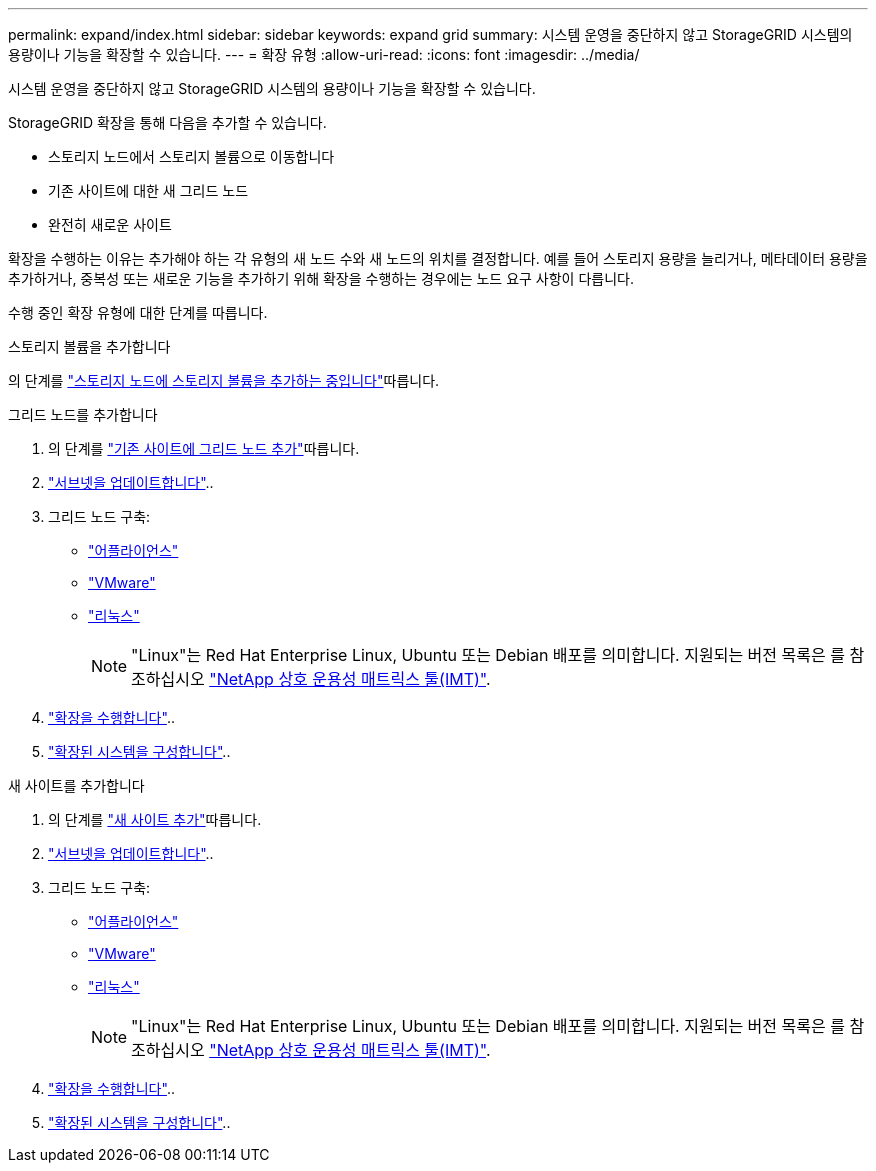 ---
permalink: expand/index.html 
sidebar: sidebar 
keywords: expand grid 
summary: 시스템 운영을 중단하지 않고 StorageGRID 시스템의 용량이나 기능을 확장할 수 있습니다. 
---
= 확장 유형
:allow-uri-read: 
:icons: font
:imagesdir: ../media/


[role="lead"]
시스템 운영을 중단하지 않고 StorageGRID 시스템의 용량이나 기능을 확장할 수 있습니다.

StorageGRID 확장을 통해 다음을 추가할 수 있습니다.

* 스토리지 노드에서 스토리지 볼륨으로 이동합니다
* 기존 사이트에 대한 새 그리드 노드
* 완전히 새로운 사이트


확장을 수행하는 이유는 추가해야 하는 각 유형의 새 노드 수와 새 노드의 위치를 결정합니다. 예를 들어 스토리지 용량을 늘리거나, 메타데이터 용량을 추가하거나, 중복성 또는 새로운 기능을 추가하기 위해 확장을 수행하는 경우에는 노드 요구 사항이 다릅니다.

수행 중인 확장 유형에 대한 단계를 따릅니다.

[role="tabbed-block"]
====
.스토리지 볼륨을 추가합니다
--
의 단계를 link:adding-storage-volumes-to-storage-nodes.html["스토리지 노드에 스토리지 볼륨을 추가하는 중입니다"]따릅니다.

--
.그리드 노드를 추가합니다
--
. 의 단계를 link:adding-grid-nodes-to-existing-site-or-adding-new-site.html["기존 사이트에 그리드 노드 추가"]따릅니다.
. link:updating-subnets-for-grid-network.html["서브넷을 업데이트합니다"]..
. 그리드 노드 구축:
+
** link:deploying-new-grid-nodes.html#appliances-deploying-storage-gateway-or-non-primary-admin-nodes["어플라이언스"]
** link:deploying-new-grid-nodes.html#vmware-deploy-grid-nodes["VMware"]
** link:deploying-new-grid-nodes.html#linux-deploy-grid-nodes["리눅스"]
+

NOTE: "Linux"는 Red Hat Enterprise Linux, Ubuntu 또는 Debian 배포를 의미합니다. 지원되는 버전 목록은 를 참조하십시오 https://imt.netapp.com/matrix/#welcome["NetApp 상호 운용성 매트릭스 툴(IMT)"^].



. link:performing-expansion.html["확장을 수행합니다"]..
. link:configuring-expanded-storagegrid-system.html["확장된 시스템을 구성합니다"]..


--
.새 사이트를 추가합니다
--
. 의 단계를 link:adding-grid-nodes-to-existing-site-or-adding-new-site.html["새 사이트 추가"]따릅니다.
. link:updating-subnets-for-grid-network.html["서브넷을 업데이트합니다"]..
. 그리드 노드 구축:
+
** link:deploying-new-grid-nodes.html#appliances-deploying-storage-gateway-or-non-primary-admin-nodes["어플라이언스"]
** link:deploying-new-grid-nodes.html#vmware-deploy-grid-nodes["VMware"]
** link:deploying-new-grid-nodes.html#linux-deploy-grid-nodes["리눅스"]
+

NOTE: "Linux"는 Red Hat Enterprise Linux, Ubuntu 또는 Debian 배포를 의미합니다. 지원되는 버전 목록은 를 참조하십시오 https://imt.netapp.com/matrix/#welcome["NetApp 상호 운용성 매트릭스 툴(IMT)"^].



. link:performing-expansion.html["확장을 수행합니다"]..
. link:configuring-expanded-storagegrid-system.html["확장된 시스템을 구성합니다"]..


--
====